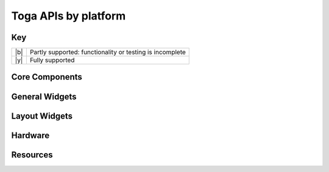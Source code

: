 =====================
Toga APIs by platform
=====================

.. _api-status-key:

Key
===

+-----+----------------------------------------------------------------------------------+
| |b| | Partly supported: functionality or testing is incomplete                         |
+-----+----------------------------------------------------------------------------------+
| |y| | Fully supported                                                                  |
+-----+----------------------------------------------------------------------------------+

Core Components
===============

.. rst-class:: widget-descriptions
.. csv-filter::
   :file: data/widgets_by_platform.csv
   :header-rows: 1
   :exclude: {1: '(?!(Type|Core Component))'}
   :included_cols: 2,4,5,6,7,8,9,10
   :class: longtable
   :stub-columns: 1
   :widths: 3 1 1 1 1 1 1 1


General Widgets
===============

.. rst-class:: widget-descriptions
.. csv-filter::
   :file: data/widgets_by_platform.csv
   :header-rows: 1
   :exclude: {1: '(?!(Type|General Widget))'}
   :included_cols: 2,4,5,6,7,8,9,10
   :class: longtable
   :stub-columns: 1
   :widths: 3 1 1 1 1 1 1 1

Layout Widgets
==============

.. rst-class:: widget-descriptions
.. csv-filter::
   :file: data/widgets_by_platform.csv
   :header-rows: 1
   :exclude: {1: '(?!(Type|Layout Widget))'}
   :included_cols: 2,4,5,6,7,8,9,10
   :class: longtable
   :stub-columns: 1
   :widths: 3 1 1 1 1 1 1 1

Hardware
========

.. rst-class:: widget-descriptions
.. csv-filter::
   :file: data/widgets_by_platform.csv
   :header-rows: 1
   :exclude: {1: '(?!(Type|Hardware))'}
   :included_cols: 2,4,5,6,7,8,9,10
   :class: longtable
   :stub-columns: 1
   :widths: 3 1 1 1 1 1 1 1

Resources
=========

.. rst-class:: widget-descriptions
.. csv-filter::
   :file: data/widgets_by_platform.csv
   :header-rows: 1
   :exclude: {1: '(?!(Type|Resource))'}
   :included_cols: 2,4,5,6,7,8,9,10
   :class: longtable
   :stub-columns: 1
   :widths: 3 1 1 1 1 1 1 1
